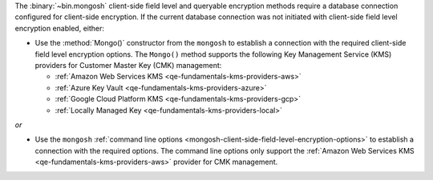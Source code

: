 The :binary:`~bin.mongosh` client-side field level and queryable 
encryption methods require a database connection configured for 
client-side encryption. If the current database connection was not 
initiated with client-side field level encryption enabled, either:

- Use the :method:`Mongo()` constructor from the ``mongosh``
  to establish a connection with the required client-side field
  level encryption options. The ``Mongo()`` method supports the
  following Key Management Service (KMS) providers for Customer
  Master Key (CMK) management:

  - :ref:`Amazon Web Services KMS <qe-fundamentals-kms-providers-aws>`
  - :ref:`Azure Key Vault <qe-fundamentals-kms-providers-azure>`
  - :ref:`Google Cloud Platform KMS <qe-fundamentals-kms-providers-gcp>`
  - :ref:`Locally Managed Key <qe-fundamentals-kms-providers-local>`

*or*

- Use the ``mongosh`` :ref:`command line options
  <mongosh-client-side-field-level-encryption-options>` to establish a
  connection with the required options. The command line options only
  support the :ref:`Amazon Web Services KMS
  <qe-fundamentals-kms-providers-aws>` provider for CMK management. 
